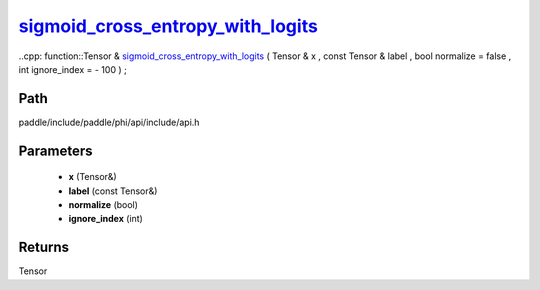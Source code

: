 .. _en_api_paddle_experimental_sigmoid_cross_entropy_with_logits_:

sigmoid_cross_entropy_with_logits_
-------------------------------

..cpp: function::Tensor & sigmoid_cross_entropy_with_logits_ ( Tensor & x , const Tensor & label , bool normalize = false , int ignore_index = - 100 ) ;


Path
:::::::::::::::::::::
paddle/include/paddle/phi/api/include/api.h

Parameters
:::::::::::::::::::::
	- **x** (Tensor&)
	- **label** (const Tensor&)
	- **normalize** (bool)
	- **ignore_index** (int)

Returns
:::::::::::::::::::::
Tensor
